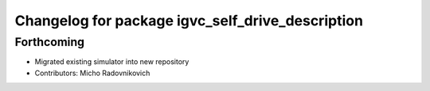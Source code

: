 ^^^^^^^^^^^^^^^^^^^^^^^^^^^^^^^^^^^^^^^^^^^^^^^^^
Changelog for package igvc_self_drive_description
^^^^^^^^^^^^^^^^^^^^^^^^^^^^^^^^^^^^^^^^^^^^^^^^^

Forthcoming
-----------
* Migrated existing simulator into new repository
* Contributors: Micho Radovnikovich
